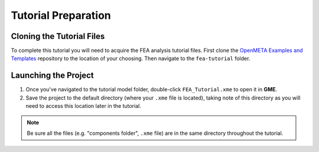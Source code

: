 .. _fea_tutorial_preparation:

Tutorial Preparation
--------------------

Cloning the Tutorial Files
^^^^^^^^^^^^^^^^^^^^^^^^^^

To complete this tutorial you will need to acquire the FEA analysis tutorial
files. First clone the `OpenMETA Examples and Templates
<https://github.com/metamorph-inc/openmeta-examples-and-templates>`_ repository
to the location of your choosing. Then navigate to the ``fea-tutorial`` folder.

Launching the Project
^^^^^^^^^^^^^^^^^^^^^

1. Once you've navigated to the tutorial model folder, double-click
   ``FEA_Tutorial.xme`` to open it in **GME**.
2. Save the project to the default directory (where your ``.xme`` file
   is located), taking note of this directory as you will need to access
   this location later in the tutorial.

.. note:: Be sure all the files (e.g. "components folder", ``.xme`` file)
   are in the same directory throughout the tutorial.
